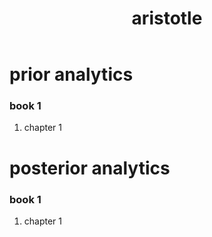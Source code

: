 #+title: aristotle

* prior analytics

*** book 1

***** chapter 1

* posterior analytics

*** book 1

***** chapter 1
